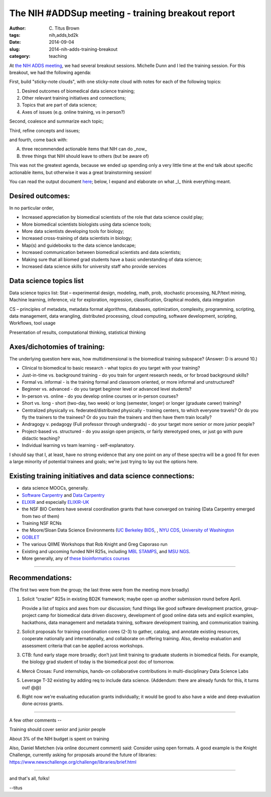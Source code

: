 The NIH #ADDSup meeting - training breakout report
##################################################

:author: C\. Titus Brown
:tags: nih,adds,bd2k
:date: 2014-09-04
:slug: 2014-nih-adds-training-breakout
:category: teaching

At `the NIH ADDS meeting
<http://ivory.idyll.org/blog/2014-nih-adds-up-meeting.html>`__, we had
several breakout sessions.  Michelle Dunn and I led the training
session.  For this breakout, we had the following agenda:

First, build "sticky-note clouds", with one sticky-note cloud with notes
for each of the following topics:

1. Desired outcomes of biomedical data science training;

2. Other relevant training initiatives and connections;

3. Topics that are part of data science;

4. Axes of issues (e.g. online training, vs in person?)

Second, coalesce and summarize each topic;

Third, refine concepts and issues;

and fourth, come back with:

A. three recommended actionable items that NIH can do _now_
B. three things that NIH should leave to others (but be aware of)

This was not the greatest agenda, because we ended up spending only a very
little time at the end talk about specific actionable items, but otherwise
it was a great brainstorming session!

You can read the output document `here <https://docs.google.com/document/d/1rzYYG-Lxr4i7tE2guY9VM3gOq_jyQoCfVpaeUOPIUmk/edit>`__; below, I expand and
elaborate on what _I_ think everything meant.

Desired outcomes:
-----------------

In no particular order,

* Increased appreciation by biomedical scientists of the role that data science could play;
* More biomedical scientists biologists using data science tools;
* More data scientists developing tools for biology;
* Increased cross-training of data scientists in biology;
* Map(s) and guidebooks to the data science landscape;
* Increased communication between biomedical scientists and data scientists;
* Making sure that all biomed grad students have a basic understanding of data science;
* Increased data science skills for university staff who provide services

Data science topics list
------------------------

Data science topics list:
Stat – experimental design, modeling, math, prob, stochastic processing, NLP/text mining, Machine learning, inference, viz for exploration, regression, classification, Graphical models, data integration

CS – principles of metadata, metadata format
algorithms, databases, optimization, complexity, programming, scripting, data management, data wrangling, distributed processing, cloud computing, software development, scripting, Workflows, tool usage

Presentation of results, computational thinking, statistical thinking


Axes/dichotomies of training:
-----------------------------

The underlying question here was, how multidimensional is the biomedical
training subspace?  (Answer: D is around 10.)

* Clinical to biomedical to basic research - what topics do you target with your training?
* Just-in-time vs. background training - do you train for urgent research needs, or for broad background skills?
* Formal vs. informal - is the training formal and classroom oriented, or more informal and unstructured?
* Beginner vs. advanced - do you target beginner level or advanced level students?
* In-person vs. online - do you develop online courses or in-person courses?
* Short vs. long - short (two-day, two week) or long (semester, longer) or longer (graduate career) training?
* Centralized physically vs. federated/distributed physically - training centers, to which everyone travels? Or do you fly the trainers to the trainees? Or do you train the trainers and then have them train locally?
* Andragogy v. pedagogy (Full professor through undergrads) - do your target more senior or more junior people?
* Project-based vs. structured - do you assign open projects, or fairly stereotyped ones, or just go with pure didactic teaching?
* Individual learning vs team learning - self-explanatory.

I should say that I, at least, have no strong evidence that any one
point on any of these spectra will be a good fit for even a large
minority of potential trainees and goals; we're just trying to lay out
the options here.

Existing training initiatives and data science connections:
-----------------------------------------------------------

* data science MOOCs, generally.
* `Software Carpentry <http://software-carpentry.org/>`__ and `Data Carpentry <http://datacarpentry.org/>`__
* `ELIXIR <http://www.elixir-europe.org/>`__ and especially `ELIXIR-UK <http://elixir-uk.org/>`__
* the NSF BIO Centers have several coordination grants that have converged on training (Data Carpentry emerged from two of them)
* Training NSF RCNs
* the Moore/Sloan Data Science Environments (`UC Berkeley BIDS <http://vcresearch.berkeley.edu/datascience>`__, , `NYU CDS <http://cds.nyu.edu/>`__, `University of Washington <http://escience.washington.edu/>`__
* `GOBLET <http://mygoblet.org/>`__
* The various QIIME Workshops that Rob Knight and Greg Caporaso run
* Existing and upcoming funded NIH R25s, including `MBL STAMPS <https://stamps.mbl.edu/index.php/Main_Page>`__, and `MSU NGS <http://bioinformatics.msu.edu/ngs-summer-course-2014>`__.
* More generally, any of `these bioinformatics courses <http://ged.msu.edu/angus/bioinformatics-courses.html>`__

----

Recommendations:
----------------

(The first two were from the group; the last three were from the meeting
more broadly)

1. Solicit “crazier” R25s in existing BD2K framework; maybe open up
   another submission round before April.

   Provide a list of topics and axes from our discussion; fund things
   like good software development practice, group-project camp for
   biomedical data driven discovery, development of good online data sets
   and explicit examples, hackathons, data management and metadata
   training, software development training, and communication training.

2. Solicit proposals for training coordination cores (2-3) to gather,
   catalog, and annotate existing resources, cooperate nationally and
   internationally, and collaborate on offering training. Also, develop
   evaluation and assessment criteria that can be applied across
   workshops.

3. CTB: fund early stage more broadly; don’t just limit training to
   graduate students in biomedical fields. For example, the biology
   grad student of today is the biomedical post doc of tomorrow.

4. Mercè Crosas: Fund internships, hands-on collaborative
   contributions in multi-disciplinary Data Science Labs

5. Leverage T-32 existing by adding req to include data
   science. (Addendum: there are already funds for this, it turns out!
   @@)

6. Right now we're evaluating education grants individually; it would
   be good to also have a wide and deep evaluation done *across*
   grants.

----

A few other comments --

Training should cover senior and junior people

About 3% of the NIH budget is spent on training

Also, Daniel Mietchen (via online document comment) said: Consider
using open formats. A good example is the Knight Challenge, currently
asking for proposals around the future of libraries:
https://www.newschallenge.org/challenge/libraries/brief.html

----

and that's all, folks!

--titus


